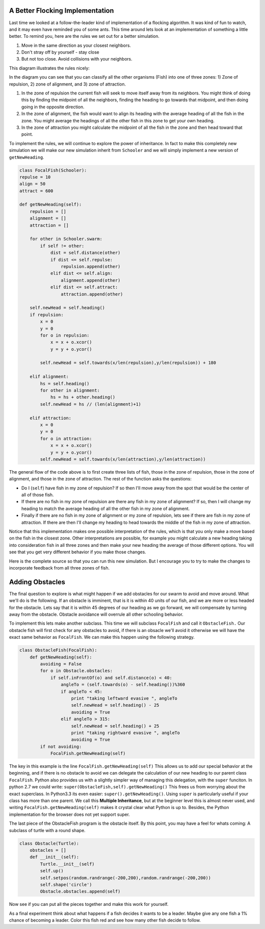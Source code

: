 .. This document is Licensed Creative Commons:
   Attribution, Share Alike by Brad Miller, Luther College 2013

A Better Flocking Implementation
================================

Last time we looked at a  follow-the-leader kind of implementation of a flocking algorithm. It was kind of fun to watch, and it may even have reminded you of some ants.  This time around lets look at an implementation of something a little better.  To remind you, here are the rules we set out for a better simulation.

1.  Move in the same direction as your closest neighbors.
2.  Don't stray off by yourself - stay close
3.  But not too close.  Avoid collisions with your neighbors.

This diagram illustrates the rules nicely:

.. image:: focalfish.png

In the diagram you can see that you can classify all the other organisms (Fish) into one of three zones:  1) Zone of repulsion, 2) zone of alignment, and 3) zone of attraction.

1.  In the zone of repulsion the current fish will seek to move itself away from its neighbors.  You might think of doing this by finding the midpoint of all the neighbors, finding the heading to go towards that midpoint, and then doing going in the opposite direction.

2.   In the zone of alignment, the fish would want to align its heading with the average heading of all the fish in the zone.  You might average the headings of all the other fish in this zone to get your own heading.

3. In the zone of attraction you might calculate the midpoint of all the fish in the zone and then head toward that point.

To implement the rules, we will continue to explore the power of inheritance.  In fact to make this completely new simulation we will make our new simulation inherit from ``Schooler`` and we will simply implement a new version of ``getNewHeading``.

.. sourcecode:: python

   class FocalFish(Schooler):
   repulse = 10
   align = 50
   attract = 600

   def getNewHeading(self):
       repulsion = []
       alignment = []
       attraction = []

       for other in Schooler.swarm:
           if self != other:
               dist = self.distance(other)
               if dist <= self.repulse:
                   repulsion.append(other)
               elif dist <= self.align:
                   alignment.append(other)
               elif dist <= self.attract:
                   attraction.append(other)

       self.newHead = self.heading()
       if repulsion:
           x = 0
           y = 0
           for o in repulsion:
               x = x + o.xcor()
               y = y + o.ycor()

           self.newHead = self.towards(x/len(repulsion),y/len(repulsion)) + 180

       elif alignment:
           hs = self.heading()
           for other in alignment:
               hs = hs + other.heading()
           self.newHead = hs // (len(alignment)+1)

       elif attraction:
           x = 0
           y = 0
           for o in attraction:
               x = x + o.xcor()
               y = y + o.ycor()
           self.newHead = self.towards(x/len(attraction),y/len(attraction))



The general flow of the code above is to first create three lists of fish, those in the zone of repulsion, those in the zone of alignment, and those in the zone of attraction.  The rest of the function asks the questions:

* Do I (``self``) have fish in my zone of repulsion?  If so then I'll move away from the spot that would be the center of all of those fish.

* If there are no fish in my zone of repulsion are there any fish in my zone of alignment?  If so, then I will change my heading to match the average heading of all the other fish in my zone of alignment.

* Finally if there are no fish in my zone of alignment or my zone of repulsion, lets see if there are fish in my zone of attraction.  If there are then I'll change my heading to head towards the middle of the fish in my zone of attraction.

Notice that this implementation makes one possible interpretation of the rules, which is that you only make a move based on the fish in the closest zone.  Other interpretations are possible, for example you might calculate a new heading taking into consideration fish in all three zones and then make your new heading the average of those different options.  You will see that you get very different behavior if you make those changes.

Here is the complete source so that you can run this new simulation.  But I encourage you to try to make the changes to incorporate feedback from all three zones of fish.

.. activecode:: focalfish_1

   from turtle import Turtle, Screen
   import random
   from math import cos, radians


   class Schooler(Turtle):
       swarm = []

       def __init__(self):
           Turtle.__init__(self)
           self.up()
           self.setheading(random.randrange(360))
           self.setpos(random.randrange(-200,200),random.randrange(-200,200))
           self.down()
           self.newHead = None
           Schooler.swarm.append(self)

       def getNewHeading(self):
           minangle = 999
           for other in Schooler.swarm:
               if self != other:
                   head = self.towards(other) - self.heading()
                   if cos(radians(head)) > 0:
                       if head < minangle:
                           minangle = head
           if minangle == 999:
               self.newHead = self.heading()
           else:
               self.newHead = minangle+self.heading()

       def setHeadingAndMove(self):
           self.setheading(self.newHead)
           self.newHead = None
           self.forward(10)

   class FocalFish(Schooler):
       repulse = 10
       align = 50
       attract = 600

       def getNewHeading(self):
           repulsion = []
           alignment = []
           attraction = []

           for other in Schooler.swarm:
               if self != other:
                   dist = self.distance(other)
                   if dist <= self.repulse:
                       repulsion.append(other)
                   elif dist <= self.align:
                       alignment.append(other)
                   elif dist <= self.attract:
                       attraction.append(other)

           self.newHead = self.heading()
           if repulsion:
               x = 0
               y = 0
               for o in repulsion:
                   x = x + o.xcor()
                   y = y + o.ycor()

               self.newHead = self.towards(x/len(repulsion),y/len(repulsion)) + 180

           elif alignment:
               hs = self.heading()
               for other in alignment:
                   hs = hs + other.heading()
               self.newHead = hs // (len(alignment)+1)

           elif attraction:
               x = 0
               y = 0
               for o in attraction:
                   x = x + o.xcor()
                   y = y + o.ycor()
               self.newHead = self.towards(x/len(attraction),y/len(attraction))




   def main():
       swarmSize = 50
       t = Turtle()
       win = Screen()
       win.setworldcoordinates(-600,-600,600,600)
       t.speed(10)
       t.hideturtle()
       t.tracer(15)

       for i in range(swarmSize):
           FocalFish()

       for turn in range(300):
           for schooler in Schooler.swarm:
               schooler.getNewHeading()

           for schooler in Schooler.swarm:
               schooler.setHeadingAndMove()

       win.exitonclick()


   main()

Adding Obstacles
================

The final question to explore is what might happen if we add obstacles for our swarm to avoid and move around.  What we'll do is the following.  If an obstacle is imminent, that is it is within 40 units of our fish, and we are more or less headed for the obstacle.  Lets say that it is within 45 degrees of our heading as we go forward, we will compensate by turning away from the obstacle.  Obstacle avoidance will overrule all other schooling behavior.

To implement this lets make another subclass.  This time we will subclass ``FocalFish`` and call it ``ObstacleFish.``  Our obstacle fish will first check for any obstacles to avoid, if there is an obsacle we'll avoid it otherwise we will have the exact same behavior as ``FocalFish``.  We can make this happen using the following strategy.

.. sourcecode:: python

   class ObstacleFish(FocalFish):
       def getNewHeading(self):
           avoiding = False
           for o in Obstacle.obstacles:
               if self.inFrontOf(o) and self.distance(o) < 40:
                   angleTo = (self.towards(o) - self.heading())%360
                   if angleTo < 45:
                       print "taking leftward evasive ", angleTo
                       self.newHead = self.heading() - 25
                       avoiding = True
                   elif angleTo > 315:
                       self.newHead = self.heading() + 25
                       print "taking rightward evasive ", angleTo
                       avoiding = True
           if not avoiding:
               FocalFish.getNewHeading(self)


The key in this example is the line ``FocalFish.getNewHeading(self)``  This allows us to add our special behavior at the beginning, and if there is no obstacle to avoid we can delegate the calculation of our new heading to our parent class ``FocalFish``.  Python also provides us with a slightly simpler way of managing this delegation, with the ``super`` funciton.  In python 2.7 we could write: ``super(ObstacleFish,self).getNewHeading()`` This frees us from worrying about the exact superclass.  In Python3.3 its even easier:  ``super().getNewHeading()``.  Using ``super`` is particularly useful if your class has more than one parent.  We call this **Multiple Inheritance**, but at the beginner level this is almost never used, and writing ``FocalFish.getNewHeading(self)`` makes it crystal clear what Python is up to.  Besides, the Python implementation for the browser does not yet support super.

The last piece of the ObstacleFish program is the obstacle itself.  By this point, you may have a feel for whats coming:  A subclass of turtle with a round shape.

.. sourcecode:: python

   class Obstacle(Turtle):
       obstacles = []
       def __init__(self):
           Turtle.__init__(self)
           self.up()
           self.setpos(random.randrange(-200,200),random.randrange(-200,200))
           self.shape('circle')
           Obstacle.obstacles.append(self)


Now see if you can put all the pieces together and make this work for yourself.

.. actex:: obstacle_fish_1

As a final experiment think about what happens if a fish decides it wants to be a leader.  Maybe give any one fish a 1% chance of becoming a leader. Color this fish red and see how many other fish decide to follow.

.. actex:: leader_fish






